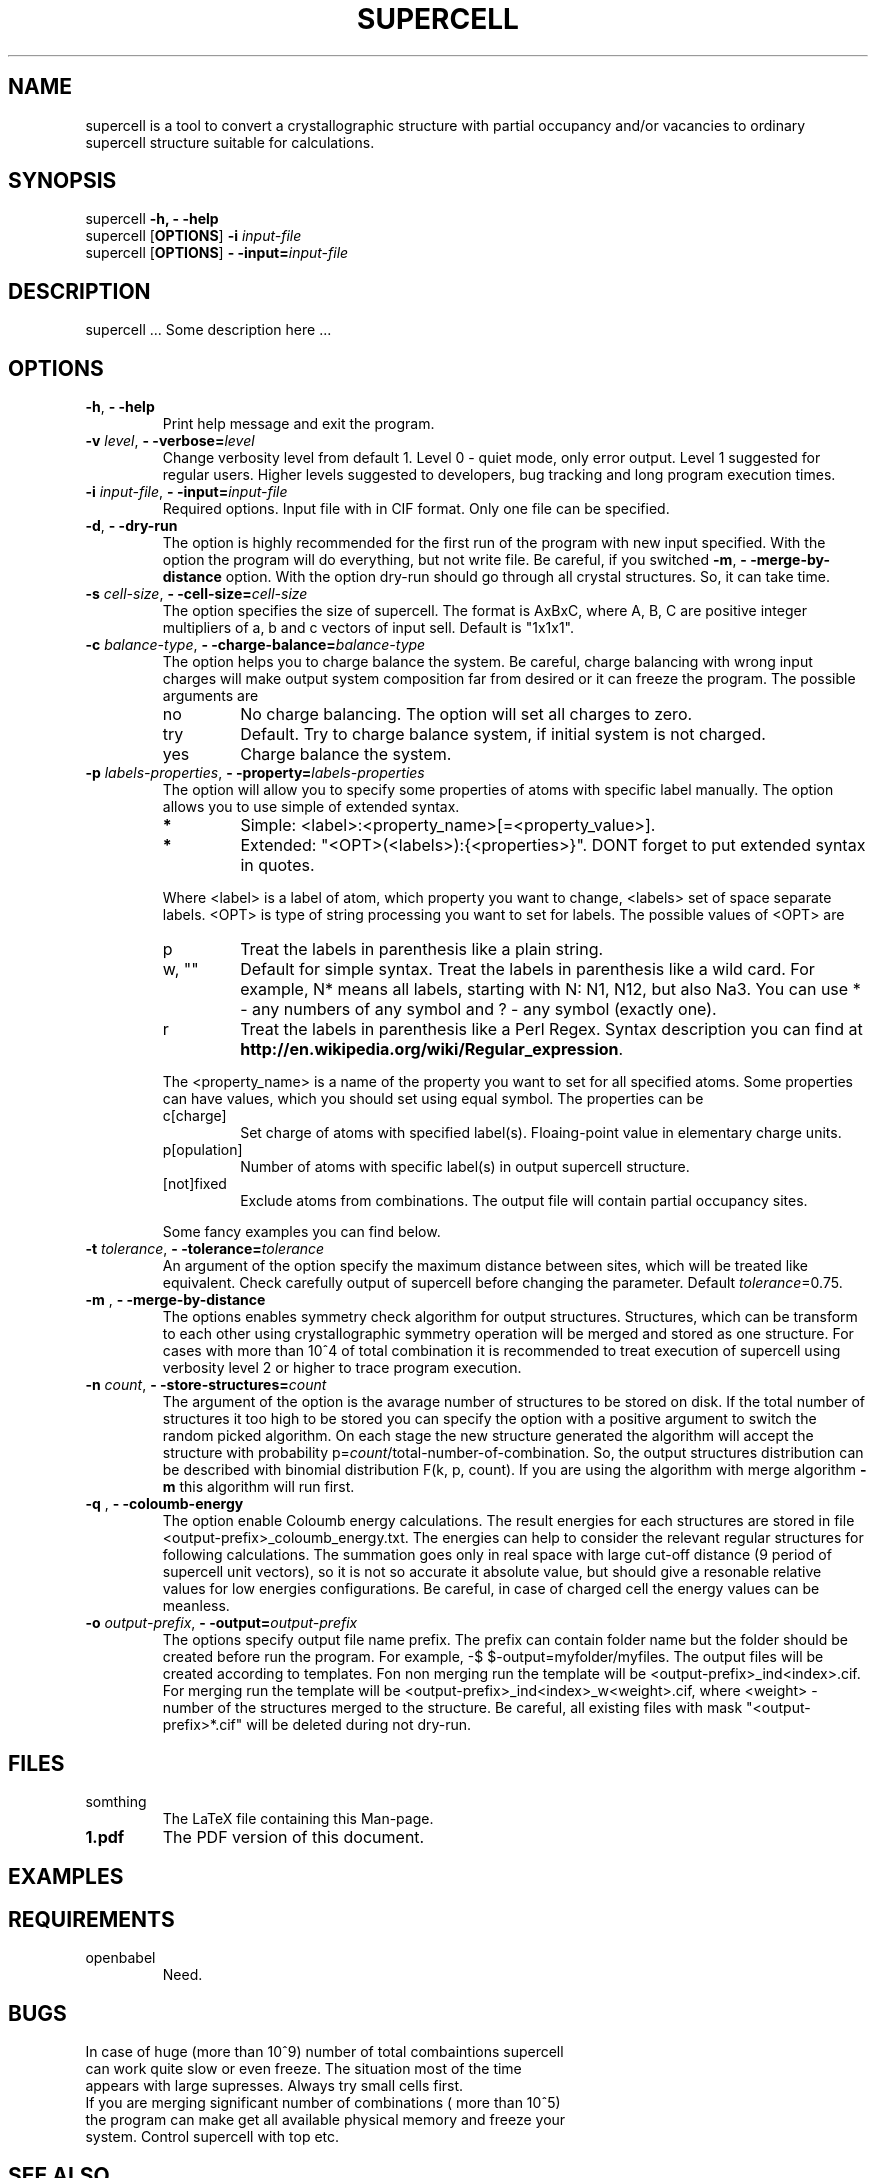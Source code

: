 '\" t
.\" Manual page created with latex2man on Sat Jan 18 13:31:44 CET 2014
.\" NOTE: This file is generated, DO NOT EDIT.
.de Vb
.ft CW
.nf
..
.de Ve
.ft R

.fi
..
.TH "SUPERCELL" "1" "2013/09/01" "Scientific Tools " "Scientific Tools "
.SH NAME

.PP
supercell
is a tool to convert a crystallographic structure with partial occupancy and/or vacancies to ordinary supercell structure suitable for calculations. 
.PP
.SH SYNOPSIS

.PP
supercell
\fB\-h, \- \-help\fP
.br
supercell
[\fBOPTIONS\fP]
\fB\-i \fP\fIinput\-file\fP
.br
supercell
[\fBOPTIONS\fP]
\fB\- \-input=\fP\fIinput\-file\fP
.br
.PP
.SH DESCRIPTION

supercell
\&.\&.\&. Some description here \&.\&.\&. 
.PP
.SH OPTIONS

.PP
.TP
\fB\-h\fP, \fB\- \-help\fP
Print help message and exit the program. 
.PP
.TP
\fB\-v \fP\fIlevel\fP, \fB\- \-verbose=\fP\fIlevel\fP
Change verbosity level from default 1. Level 0 \- quiet mode, only error output. Level 1 suggested for regular users. Higher levels suggested to developers, bug tracking and long program execution times. 
.PP
.TP
\fB\-i \fP\fIinput\-file\fP, \fB\- \-input=\fP\fIinput\-file\fP
Required options. Input file with in CIF format. Only one file can be specified. 
.PP
.TP
\fB\-d\fP, \fB\- \-dry\-run\fP
The option is highly recommended for the first run of the program with new input specified. 
With the option the program will do everything, but not write file. Be careful, if you switched \fB\-m\fP,
\fB\- \-merge\-by\-distance\fP
option. With the option dry\-run should go through all crystal structures. So, it can take time. 
.PP
.TP
\fB\-s \fP\fIcell\-size\fP, \fB\- \-cell\-size=\fP\fIcell\-size\fP
The option specifies the size of supercell. The format is AxBxC, where A, B, C are positive integer multipliers of a, b and c vectors of input sell. Default is "1x1x1". 
.PP
.TP
\fB\-c \fP\fIbalance\-type\fP, \fB\- \-charge\-balance=\fP\fIbalance\-type\fP
The option helps you to charge balance the system. Be careful, charge balancing with wrong input charges will make output system composition far from desired or it can freeze the program. The possible arguments are 
.RS
.TP
no
No charge balancing. The option will set all charges to zero. 
.TP
try
Default. Try to charge balance system, if initial system is not charged. 
.TP
yes
Charge balance the system. 
.RE
.RS
.PP
.RE
.TP
\fB\-p \fP\fIlabels\-properties\fP, \fB\- \-property=\fP\fIlabels\-properties\fP
The option will allow you to specify some properties of atoms with specific label manually. The option allows you to use simple of extended syntax. 
.RS
.TP
.B *
Simple: <label>:<property_name>[=<property_value>]. 
.TP
.B *
Extended: "<OPT>(<labels>):{<properties>}". DONT forget to put extended syntax in quotes. 
.RE
.RS
.PP
Where <label> is a label of atom, which property you want to change, <labels> set of space separate labels. <OPT> is type of string processing you want to set for labels. The possible values of <OPT> are 
.RS
.RE
.TP
p
Treat the labels in parenthesis like a plain string. 
.TP
w, ""
Default for simple syntax. Treat the labels in parenthesis like a wild card. For example, N* means all labels, starting with N: N1, N12, but also Na3. You can use * \- any numbers of any symbol and ? \- any symbol (exactly one). 
.TP
r
Treat the labels in parenthesis like a Perl Regex. Syntax description you can find at \fBhttp://en.wikipedia.org/wiki/Regular_expression\fP\&.
.RE
.RS
.PP
The <property_name> is a name of the property you want to set for all specified atoms. Some properties can have values, which you should set using equal symbol. The properties can be 
.RS
.RE
.TP
c[charge]
Set charge of atoms with specified label(s). Floaing\-point value in elementary charge units. 
.TP
p[opulation]
Number of atoms with specific label(s) in output supercell structure. 
.TP
[not]fixed
Exclude atoms from combinations. The output file will contain partial occupancy sites. 
.RE
.RS
.PP
Some fancy examples you can find below. 
.PP
.RE
.TP
\fB\-t \fP\fItolerance\fP, \fB\- \-tolerance=\fP\fItolerance\fP
An argument of the option specify the maximum distance between sites, which will be treated like equivalent. Check carefully output of supercell
before changing the parameter. Default \fB\fP\fItolerance\fP=0.75.
.PP
.TP
\fB\-m \fP, \fB\- \-merge\-by\-distance\fP
The options enables symmetry check algorithm for output structures. Structures, which can be transform to each other using crystallographic symmetry operation will be merged and stored as one structure. For cases with more than 10^4 of total combination it is recommended to treat execution of supercell
using verbosity level 2 or higher to trace program execution. 
.PP
.TP
\fB\-n \fP\fIcount\fP, \fB\- \-store\-structures=\fP\fIcount\fP
The argument of the option is the avarage number of structures to be stored on disk. If the total number of structures it too high to be stored you can specify the option with a positive argument to switch the random picked algorithm. On each stage the new structure generated the algorithm will accept the structure with probability p=\fB\fP\fIcount\fP/total\-number\-of\-combination.
So, the output structures distribution can be described with binomial distribution F(k, p, count). If you are using the algorithm with merge algorithm \fB\-m\fP\fI\fP
this algorithm will run first. 
.PP
.TP
\fB\-q \fP, \fB\- \-coloumb\-energy\fP
The option enable Coloumb energy calculations. The result energies for each structures are stored in file <output\-prefix>_coloumb_energy.txt. The energies can help to consider the relevant regular structures for following calculations. The summation goes only in real space with large cut\-off distance (9 period of supercell unit vectors), so it is not so accurate it absolute value, but should give a resonable relative values for low energies configurations. Be careful, in case of charged cell the energy values can be meanless. 
.PP
.TP
\fB\-o \fP\fIoutput\-prefix\fP, \fB\- \-output=\fP\fIoutput\-prefix\fP
The options specify output file name prefix. The prefix can contain folder name but the folder should be created before run the program. For example, \-$ $\-output=myfolder/myfiles. The output files will be created according to templates. Fon non merging run the template will be <output\-prefix>_ind<index>.cif. For merging run the template will be <output\-prefix>_ind<index>_w<weight>\&.cif, where <weight> \- number of the structures merged to the structure. Be careful, all existing files with mask "<output\-prefix>*.cif" will be deleted during not dry\-run. 
.PP
.SH FILES

.PP
.TP
somthing
The LaTeX file containing this Man\-page. 
.TP
\fB1.pdf\fP
The PDF version of this document. 
.PP
.SH EXAMPLES

.PP
.SH REQUIREMENTS

.PP
.TP
openbabel
Need. 
.PP
.SH BUGS

.PP
.TP
In case of huge (more than 10^9) number of total combaintions supercell can work quite slow or even freeze. The situation most of the time appears with large supresses. Always try small cells first.
.TP
If you are merging significant number of combinations ( more than 10^5) the program can make get all available physical memory and freeze your system. Control supercell with top etc.
.PP
.SH SEE ALSO

.PP
\fIopenbabel\fP(1)\&.
.PP
.SH VERSION

.PP
Version: 0.1 of 2013/09/01\&.
.PP
.SH LICENSE AND COPYRIGHT

.PP
.TP
Copyright
All rights to the program belongs to authors. 
.PP
.TP
License
This program can be redistributed and/or modified under the 
terms of the GNU GNU GENERAL PUBLIC LICENSE Version 2. 
.PP
.TP
Misc
The actual version of supercell
may be found on my homepage
.br
\fBhttps://github.com/orex/supercell\fP\&.
.PP
.SH AUTHOR

Kirill Okhotnikov, e\-mail: \fBkirill.okhotnikov@gmail.com\fP
.br
Sylvian Cadars, e\-mail: \fBsylvian.cadars@cnrs\-orleans.fr\fP
.br
CEMHTI \- UPR3079 CNRS Site Haute Temperature 
.br
1D avenue de la Recherche Scientifique 
.br
45071 Orleans Cedex 2 France 
.PP
.\" NOTE: This file is generated, DO NOT EDIT.
